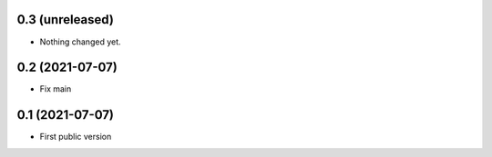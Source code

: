0.3 (unreleased)
----------------

- Nothing changed yet.


0.2 (2021-07-07)
----------------

- Fix main


0.1 (2021-07-07)
----------------

- First public version

